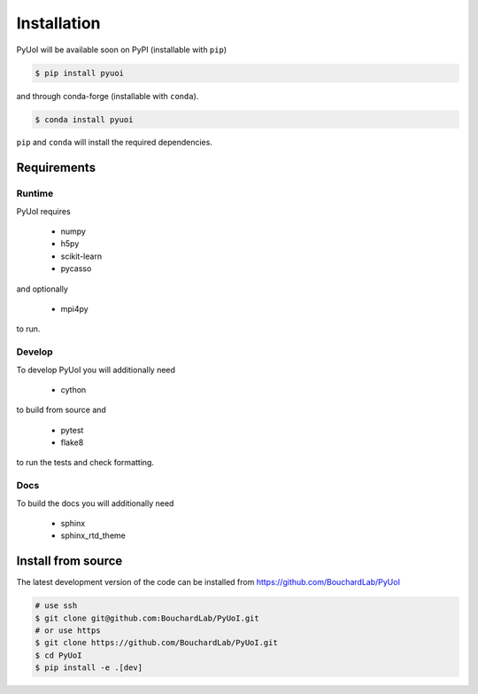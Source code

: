 .. PyUoI

============
Installation
============

PyUoI will be available soon on PyPI (installable with ``pip``)

.. code-block:: bash

    $ pip install pyuoi

and through conda-forge (installable with ``conda``).

.. code-block:: bash

    $ conda install pyuoi

``pip`` and ``conda`` will install the required dependencies.

Requirements
------------

Runtime
^^^^^^^

PyUoI requires

  * numpy
  * h5py
  * scikit-learn
  * pycasso

and optionally

  * mpi4py

to run.

Develop
^^^^^^^

To develop PyUoI you will additionally need

  * cython

to build from source and

  * pytest
  * flake8

to run the tests and check formatting.

Docs
^^^^

To build the docs you will additionally need

  * sphinx
  * sphinx_rtd_theme

Install from source
-------------------

The latest development version of the code can be installed from https://github.com/BouchardLab/PyUoI

.. code-block:: bash

    # use ssh
    $ git clone git@github.com:BouchardLab/PyUoI.git
    # or use https
    $ git clone https://github.com/BouchardLab/PyUoI.git
    $ cd PyUoI
    $ pip install -e .[dev]
